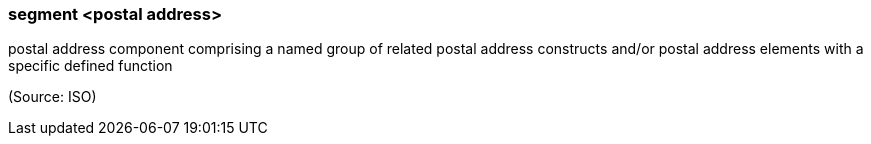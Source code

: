 === segment <postal address>

postal address component comprising a named group of related postal address constructs and/or postal address elements with a specific defined function

(Source: ISO)


